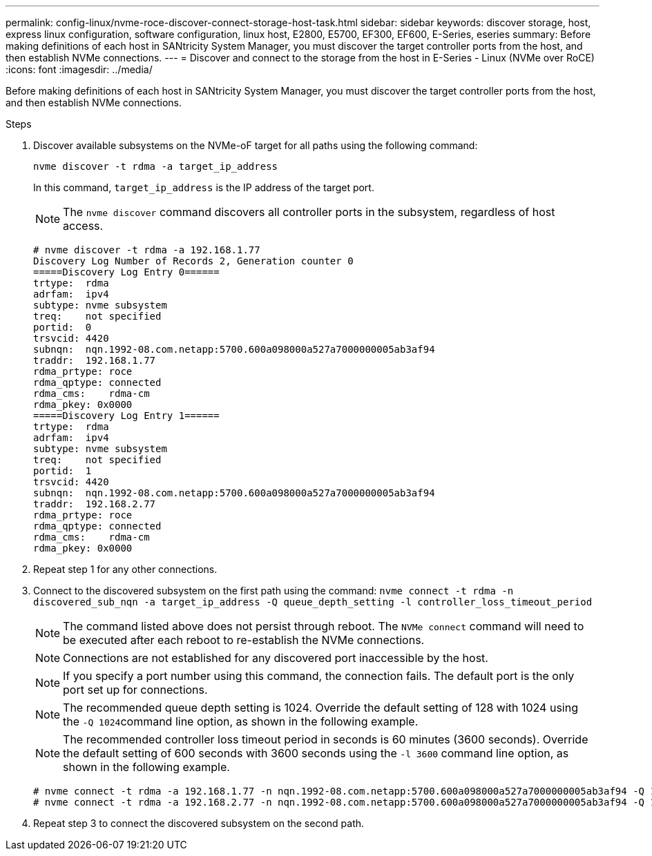 ---
permalink: config-linux/nvme-roce-discover-connect-storage-host-task.html
sidebar: sidebar
keywords: discover storage, host, express linux configuration, software configuration, linux host, E2800, E5700, EF300, EF600, E-Series, eseries
summary: Before making definitions of each host in SANtricity System Manager, you must discover the target controller ports from the host, and then establish NVMe connections.
---
= Discover and connect to the storage from the host in E-Series - Linux (NVMe over RoCE)
:icons: font
:imagesdir: ../media/

[.lead]
Before making definitions of each host in SANtricity System Manager, you must discover the target controller ports from the host, and then establish NVMe connections.

.Steps

. Discover available subsystems on the NVMe-oF target for all paths using the following command:
+
----
nvme discover -t rdma -a target_ip_address
----
+
In this command, `target_ip_address` is the IP address of the target port.
+
NOTE: The `nvme discover` command discovers all controller ports in the subsystem, regardless of host access.
+
----
# nvme discover -t rdma -a 192.168.1.77
Discovery Log Number of Records 2, Generation counter 0
=====Discovery Log Entry 0======
trtype:  rdma
adrfam:  ipv4
subtype: nvme subsystem
treq:    not specified
portid:  0
trsvcid: 4420
subnqn:  nqn.1992-08.com.netapp:5700.600a098000a527a7000000005ab3af94
traddr:  192.168.1.77
rdma_prtype: roce
rdma_qptype: connected
rdma_cms:    rdma-cm
rdma_pkey: 0x0000
=====Discovery Log Entry 1======
trtype:  rdma
adrfam:  ipv4
subtype: nvme subsystem
treq:    not specified
portid:  1
trsvcid: 4420
subnqn:  nqn.1992-08.com.netapp:5700.600a098000a527a7000000005ab3af94
traddr:  192.168.2.77
rdma_prtype: roce
rdma_qptype: connected
rdma_cms:    rdma-cm
rdma_pkey: 0x0000
----

. Repeat step 1 for any other connections.
. Connect to the discovered subsystem on the first path using the command: `nvme connect -t rdma -n discovered_sub_nqn -a target_ip_address -Q queue_depth_setting -l controller_loss_timeout_period`
+
NOTE: The command listed above does not persist through reboot. The `NVMe connect` command will need to be executed after each reboot to re-establish the NVMe connections.
+
NOTE: Connections are not established for any discovered port inaccessible by the host.
+
NOTE: If you specify a port number using this command, the connection fails. The default port is the only port set up for connections.
+
NOTE: The recommended queue depth setting is 1024. Override the default setting of 128 with 1024 using the ``-Q 1024``command line option, as shown in the following example.
+
NOTE: The recommended controller loss timeout period in seconds is 60 minutes (3600 seconds). Override the default setting of 600 seconds with 3600 seconds using the `-l 3600` command line option, as shown in the following example.
+
----
# nvme connect -t rdma -a 192.168.1.77 -n nqn.1992-08.com.netapp:5700.600a098000a527a7000000005ab3af94 -Q 1024 -l 3600
# nvme connect -t rdma -a 192.168.2.77 -n nqn.1992-08.com.netapp:5700.600a098000a527a7000000005ab3af94 -Q 1024 -l 3600
----

. Repeat step 3 to connect the discovered subsystem on the second path.
